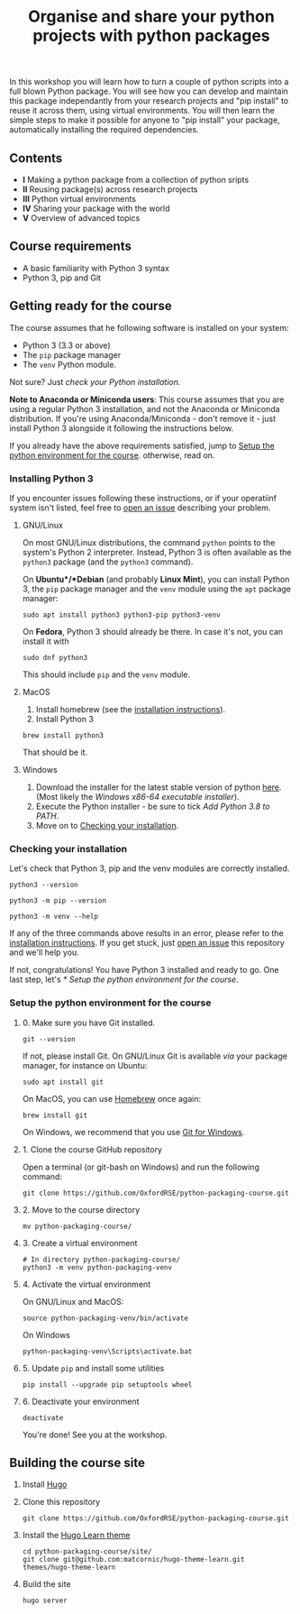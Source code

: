 #+TITLE: Organise and share your python projects with python packages

In this workshop you will learn how to turn a couple of python scripts into
a full blown Python package. You will see how you can develop and maintain
this package independantly from your research projects and "pip install" to
reuse it across them, using virtual environments.
You will then learn the simple steps to make it possible for anyone to "pip
install" your package, automatically installing the required dependencies.

** Contents

- *I* Making a python package from a collection of python sripts
- *II* Reusing package(s) across research projects
- *III* Python virtual environments
- *IV* Sharing your package with the world
- *V* Overview of advanced topics

** Course requirements
- A basic familiarity with Python 3 syntax
- Python 3, pip and Git


** Getting ready for the course
The course assumes that he following software is installed on your system:
- Python 3 (3.3 or above)
- The ~pip~ package manager
- The ~venv~ Python module.

Not sure? Just [[** Checking your installation][check your Python installation.]]

*Note to Anaconda or Miniconda users*: This course assumes that you are using a regular 
Python 3 installation, and not the Anaconda or Miniconda distribution.
If you're using Anaconda/Miniconda - don't remove it - just install Python 3 alongside it 
following the instructions below.

If you already have the above requirements satisfied, jump to [[https://github.com/OxfordRSE/python-packaging-course#setup-the-python-environment-for-the-course][Setup the python environment for the course]].
otherwise, read on.

*** Installing Python 3
    If you encounter issues following these instructions, or if your operatiinf system
    isn't listed, feel free to [[https://docs.github.com/en/enterprise/2.15/user/articles/creating-an-issue][open an issue]] describing your problem.
**** GNU/Linux
   On most GNU/Linux distributions, the command ~python~ points to 
   the system's Python 2 interpreter.
   Instead, Python 3 is often available as the ~python3~ package (and the
   ~python3~ command).

   On *Ubuntu*/*Debian* (and probably *Linux Mint*), you can install Python 3, the ~pip~ package manager
   and the ~venv~ module using the ~apt~ package manager:
   #+begin_src shell
   sudo apt install python3 python3-pip python3-venv
   #+end_src

   On *Fedora*, Python 3 should already be there. In case it's not, you can install it
   with
   #+begin_src shell
   sudo dnf python3
   #+end_src
   This should include ~pip~ and the ~venv~ module.

**** MacOS
   1. Install homebrew (see the [[https://brew.sh/][installation instructions]]).
   2. Install Python 3
   #+begin_src shell
   brew install python3
   #+end_src

   That should be it.

**** Windows
   1. Download the installer for the latest stable version of python [[https://www.python.org/downloads/windows/][here]].
      (Most likely the /Windows x86-64 executable installer/).
   2. Execute the Python installer - be sure to tick /Add Python 3.8 to PATH/.
   3. Move on to [[https://github.com/OxfordRSE/python-packaging-course#checking-your-installation][Checking your installation]].

*** Checking your installation
Let's check that Python 3, pip and the venv modules are correctly installed.

#+begin_src shell :results output
python3 --version
#+end_src

#+RESULTS:
: Python 3.8.5

#+begin_src shell :results output
python3 -m pip --version
#+end_src

#+RESULTS:
: pip 20.2.3 from /home/thibault/.pyenv/versions/python-pkg-workshop/lib/python3.8/site-packages/pip (python 3.8)

#+begin_src shell :results output
python3 -m venv --help
#+end_src

#+RESULTS:
#+begin_example
usage: venv [-h] [--system-site-packages] [--symlinks | --copies] [--clear]
            [--upgrade] [--without-pip] [--prompt PROMPT]
            ENV_DIR [ENV_DIR ...]

Creates virtual Python environments in one or more target directories.
...
#+end_example

If any of the three commands above results in an error, please refer to 
the [[https://github.com/OxfordRSE/python-packaging-course#installing-python-3][installation instructions]]. If you get stuck, just [[https://docs.github.com/en/enterprise/2.15/user/articles/creating-an-issue][open an issue]] 
this repository and we'll help you.

If not, congratulations! You have Python 3 installed and ready to go.
One last step, let's [[* Setup the python environment for the course]].

*** Setup the python environment for the course
**** 0. Make sure you have Git installed.
#+begin_src shell
git --version
#+end_src

If not, please install Git. On GNU/Linux Git is available /via/ your package manager, for instance
on Ubuntu:
#+begin_src shell
sudo apt install git
#+end_src

On MacOS, you can use [[https://brew.sh/][Homebrew]] once again:
#+begin_src shell
brew install git
#+end_src

On Windows, we recommend that you use [[https://git-scm.com/download/win][Git for Windows]].

**** 1. Clone the course GitHub repository
Open a terminal (or git-bash on Windows) and run the following command:
#+begin_src shell
git clone https://github.com/OxfordRSE/python-packaging-course.git
#+end_src

**** 2. Move to the course directory
#+begin_src shell
mv python-packaging-course/
#+end_src

**** 3. Create a virtual environment
#+begin_src shell
# In directory python-packaging-course/
python3 -m venv python-packaging-venv
#+end_src

**** 4. Activate the virtual environment
On GNU/Linux and MacOS:
#+begin_src shell
source python-packaging-venv/bin/activate
#+end_src

On Windows
#+begin_src shell
python-packaging-venv\Scripts\activate.bat
#+end_src

**** 5. Update ~pip~ and install some utilities
#+begin_src shell
pip install --upgrade pip setuptools wheel
#+end_src

**** 6. Deactivate your environment
#+begin_src shell
deactivate
#+end_src

You're done! See you at the workshop.
** Building the course site
1. Install [[https://gohugo.io/][Hugo]]
2. Clone this repository
   #+begin_src shell
   git clone https://github.com/OxfordRSE/python-packaging-course.git
   #+end_src
3. Install the [[https://learn.netlify.app/en/][Hugo Learn theme]]
   #+begin_src shell
   cd python-packaging-course/site/
   git clone git@github.com:matcornic/hugo-theme-learn.git themes/hugo-theme-learn
   #+end_src
4. Build the site
   #+begin_src shell
   hugo server
   #+end_src
